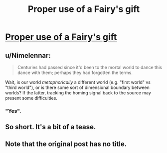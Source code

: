 #+TITLE: Proper use of a Fairy's gift

* [[https://roach-works.tumblr.com/post/632889293577306112/the-fairy-was-bemused-by-the-request-so-you][Proper use of a Fairy's gift]]
:PROPERTIES:
:Author: fljared
:Score: 12
:DateUnix: 1603574037.0
:DateShort: 2020-Oct-25
:FlairText: HF
:END:

** u/Nimelennar:
#+begin_quote
  Centuries had passed since it'd been to the mortal world to dance this dance with them; perhaps they had forgotten the terms.
#+end_quote

Wait, is our world /metaphorically/ a different world (e.g. "first world" vs "third world"), or is there some sort of dimensional boundary between worlds? If the latter, tracking the homing signal back to the source may present some difficulties.
:PROPERTIES:
:Author: Nimelennar
:Score: 6
:DateUnix: 1603576623.0
:DateShort: 2020-Oct-25
:END:

*** "Yes".
:PROPERTIES:
:Author: PeridexisErrant
:Score: 2
:DateUnix: 1603599383.0
:DateShort: 2020-Oct-25
:END:


** So short. It's a bit of a tease.
:PROPERTIES:
:Score: 3
:DateUnix: 1603640376.0
:DateShort: 2020-Oct-25
:END:


** Note that the original post has no title.
:PROPERTIES:
:Author: fljared
:Score: 2
:DateUnix: 1603574053.0
:DateShort: 2020-Oct-25
:END:
